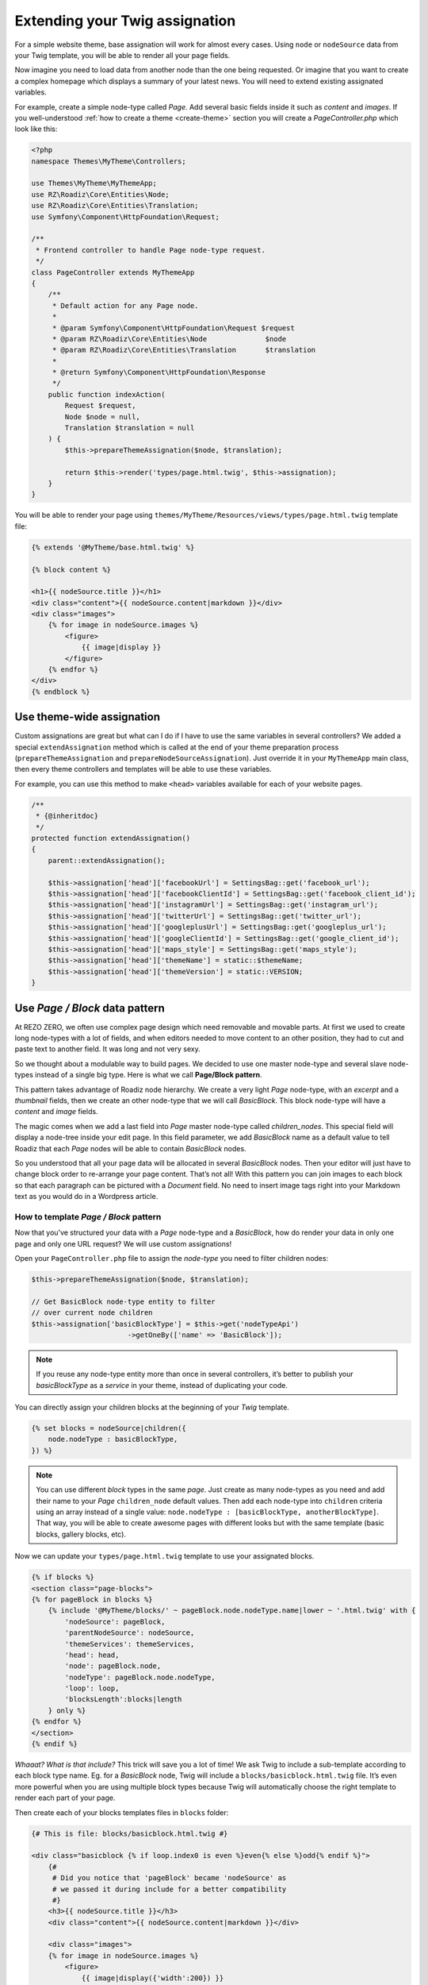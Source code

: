 .. _custom-assignations:

===============================
Extending your Twig assignation
===============================

For a simple website theme, base assignation will work for almost every cases.
Using ``node`` or ``nodeSource`` data from your Twig template, you will be able to
render all your page fields.

Now imagine you need to load data from another node than the one being
requested. Or imagine that you want to create a complex homepage which displays a summary
of your latest news. You will need to extend existing assignated variables.

For example, create a simple node-type called *Page*. Add several basic fields inside it
such as *content* and *images*. If you well-understood :ref:`how to create a theme <create-theme>` section you will
create a *PageController.php* which look like this:

.. code-block:: php

    <?php
    namespace Themes\MyTheme\Controllers;

    use Themes\MyTheme\MyThemeApp;
    use RZ\Roadiz\Core\Entities\Node;
    use RZ\Roadiz\Core\Entities\Translation;
    use Symfony\Component\HttpFoundation\Request;

    /**
     * Frontend controller to handle Page node-type request.
     */
    class PageController extends MyThemeApp
    {
        /**
         * Default action for any Page node.
         *
         * @param Symfony\Component\HttpFoundation\Request $request
         * @param RZ\Roadiz\Core\Entities\Node              $node
         * @param RZ\Roadiz\Core\Entities\Translation       $translation
         *
         * @return Symfony\Component\HttpFoundation\Response
         */
        public function indexAction(
            Request $request,
            Node $node = null,
            Translation $translation = null
        ) {
            $this->prepareThemeAssignation($node, $translation);

            return $this->render('types/page.html.twig', $this->assignation);
        }
    }

You will be able to render your page using ``themes/MyTheme/Resources/views/types/page.html.twig``
template file:

.. code-block:: html+jinja

    {% extends '@MyTheme/base.html.twig' %}

    {% block content %}

    <h1>{{ nodeSource.title }}</h1>
    <div class="content">{{ nodeSource.content|markdown }}</div>
    <div class="images">
        {% for image in nodeSource.images %}
            <figure>
                {{ image|display }}
            </figure>
        {% endfor %}
    </div>
    {% endblock %}

Use theme-wide assignation
--------------------------

Custom assignations are great but what can I do if I have to use the same
variables in several controllers? We added a special ``extendAssignation`` method
which is called at the end of your theme preparation process
(``prepareThemeAssignation`` and ``prepareNodeSourceAssignation``). Just override it
in your ``MyThemeApp`` main class, then every theme controllers and templates
will be able to use these variables.

For example, you can use this method to make ``<head>`` variables available
for each of your website pages.

.. code-block:: php

    /**
     * {@inheritdoc}
     */
    protected function extendAssignation()
    {
        parent::extendAssignation();

        $this->assignation['head']['facebookUrl'] = SettingsBag::get('facebook_url');
        $this->assignation['head']['facebookClientId'] = SettingsBag::get('facebook_client_id');
        $this->assignation['head']['instagramUrl'] = SettingsBag::get('instagram_url');
        $this->assignation['head']['twitterUrl'] = SettingsBag::get('twitter_url');
        $this->assignation['head']['googleplusUrl'] = SettingsBag::get('googleplus_url');
        $this->assignation['head']['googleClientId'] = SettingsBag::get('google_client_id');
        $this->assignation['head']['maps_style'] = SettingsBag::get('maps_style');
        $this->assignation['head']['themeName'] = static::$themeName;
        $this->assignation['head']['themeVersion'] = static::VERSION;
    }

Use *Page / Block* data pattern
-------------------------------

At REZO ZERO, we often use complex page design which need removable and movable
parts. At first we used to create long node-types with a lot of fields, and when
editors needed to move content to an other position, they had to cut and paste text
to another field. It was long and not very sexy.

So we thought about a modulable way to build pages. We decided to use one master node-type and
several slave node-types instead of a single big type. Here is what we call **Page/Block pattern**.

This pattern takes advantage of Roadiz node hierarchy. We create a very light *Page* node-type, with
an *excerpt* and a *thumbnail* fields, then we create an other node-type that we will call *BasicBlock*.
This block node-type will have a *content* and *image* fields.

The magic comes when we add a last field into *Page* master node-type called *children_nodes*. This special
field will display a node-tree inside your edit page. In this field parameter, we add *BasicBlock* name as a default
value to tell Roadiz that each *Page* nodes will be able to contain *BasicBlock* nodes.

So you understood that all your page data will be allocated in several *BasicBlock* nodes. Then your
editor will just have to change block order to re-arrange your page content. That’s not all! With this
pattern you can join images to each block so that each paragraph can be pictured with a *Document* field.
No need to insert image tags right into your Markdown text as you would do in a Wordpress article.

How to template *Page / Block* pattern
^^^^^^^^^^^^^^^^^^^^^^^^^^^^^^^^^^^^^^

Now that you’ve structured your data with a *Page* node-type and a *BasicBlock*, how do render your data
in only one page and only one URL request? We will use custom assignations!

Open your ``PageController.php`` file to assign the *node-type* you need to
filter children nodes:

.. code-block:: php

    $this->prepareThemeAssignation($node, $translation);

    // Get BasicBlock node-type entity to filter
    // over current node children
    $this->assignation['basicBlockType'] = $this->get('nodeTypeApi')
                           ->getOneBy(['name' => 'BasicBlock']);

.. note::
    If you reuse any node-type entity more than once in several controllers, it’s better
    to publish your *basicBlockType* as a *service* in your theme, instead of duplicating
    your code.

You can directly assign your children blocks at the beginning of your *Twig* template.

.. code-block:: html+jinja

    {% set blocks = nodeSource|children({
        node.nodeType : basicBlockType,
    }) %}

.. note::
    You can use different *block* types in the same *page*. Just create as many
    node-types as you need and add their name to your *Page* ``children_node`` default values.
    Then add each node-type into ``children`` criteria using an array instead of
    a single value: ``node.nodeType : [basicBlockType, anotherBlockType]``. That way, you
    will be able to create awesome pages with different looks but with the same template
    (basic blocks, gallery blocks, etc).

Now we can update your ``types/page.html.twig`` template to use your assignated blocks.

.. code-block:: html+jinja

    {% if blocks %}
    <section class="page-blocks">
    {% for pageBlock in blocks %}
        {% include '@MyTheme/blocks/' ~ pageBlock.node.nodeType.name|lower ~ '.html.twig' with {
            'nodeSource': pageBlock,
            'parentNodeSource': nodeSource,
            'themeServices': themeServices,
            'head': head,
            'node': pageBlock.node,
            'nodeType': pageBlock.node.nodeType,
            'loop': loop,
            'blocksLength':blocks|length
        } only %}
    {% endfor %}
    </section>
    {% endif %}

*Whaaat? What is that include?* This trick will save you a lot of time! We ask Twig to
include a sub-template according to each block type name. Eg. for a *BasicBlock* node,
Twig will include a ``blocks/basicblock.html.twig`` file. It’s even more powerful when
you are using multiple block types because Twig will automatically choose the right
template to render each part of your page.

Then create each of your blocks templates files in ``blocks`` folder:

.. code-block:: html+jinja

    {# This is file: blocks/basicblock.html.twig #}

    <div class="basicblock {% if loop.index0 is even %}even{% else %}odd{% endif %}">
        {#
         # Did you notice that 'pageBlock' became 'nodeSource' as
         # we passed it during include for a better compatibility
         #}
        <h3>{{ nodeSource.title }}</h3>
        <div class="content">{{ nodeSource.content|markdown }}</div>

        <div class="images">
        {% for image in nodeSource.images %}
            <figure>
                {{ image|display({'width':200}) }}
            </figure>
        {% endfor %}
        </div>
    </div>

*Voilà!*
This is the simplest example to demonstrate you the power of *Page / Block*
pattern. If you managed to reproduce this example you can now try it using
multiple *block* node-types, combining multiple sub-templates.

Use block rendering
-------------------

A few times, using *Page / Block* pattern won’t be enough to display your
page blocks. For example, you will occasionally need to create a form inside
a block, or you will need to process some data before using them in your Twig
template.

For this we added a ``render`` filter which basically create a sub-request to render
your block. This new request make possible to create a dedicated ``Controller`` for
your block.

Let’s take the previous example about a page with several *basic blocks* inside.
Imagine you have a new *contact block* to insert in your page, then how would you
create your form? The following code shows how to “embed” a sub-request inside
your block template.

.. code-block:: html+jinja

    {#
     # This is file: blocks/contactblock.html.twig
     #}
    <div class="contactblock {% if loop.index0 is even %}even{% else %}odd{% endif %}">

        <h3>{{ nodeSource.title }}</h3>
        <div class="content">{{ nodeSource.content|markdown }}</div>

        {#
         # We created a display_form node-type field to enable/disable form
         # but this is optional
         #}
        {% if nodeSource.displayForm %}
            {#
             # “render” twig filter initiate a new Roadiz request
             # using *nodeSource* as primary content. It takes one
             # argument to locate your block controller
             #}
            {{ nodeSource|render('MyTheme') }}
        {% endif %}
    </div>

Then Roadiz will look for a ``Themes\MyTheme\Controllers\Blocks\ContactBlockController.php`` file
and a ``blockAction`` method inside.

.. code-block:: php

    namespace Themes\MyTheme\Controllers\Blocks;

    use RZ\Roadiz\Core\Entities\NodesSources;
    use RZ\Roadiz\Core\Exceptions\ForceResponseException;
    use Symfony\Component\HttpFoundation\Request;
    use Themes\MyTheme\MyThemeApp;

    class ContactBlockController extends MyThemeApp
    {
        function blockAction(Request $request, NodesSources $source, $assignation)
        {
            $this->prepareNodeSourceAssignation($source, $source->getTranslation());

            $this->assignation = array_merge($this->assignation, $assignation);

            // If you assignate session messages here, do not assignate it in your
            // MyThemeApp::extendAssignation() method before.
            $this->assignation['session']['messages'] = $this->get('session')->getFlashBag()->all();

            /*
             * Add your form code here, for example
             */
            $form = $this->createFormBuilder()->add('name', 'text')
                                              ->add('send_name', 'submit')
                                              ->getForm();
            $form->handleRequest($request);
            if ($form->isValid()) {
                // some stuff
                throw new ForceResponseException($this->redirect($request->getUri()));
            }

            $this->assignation['contactForm'] = $form->createView();

            return $this->render('form-blocks/contactblock.html.twig', $this->assignation);
        }
    }

Then create your template ``form-blocks/contactblock.html.twig``:

.. code-block:: html+jinja

    <div class="contact-form">
        {% for messages in session.messages %}
            {% for message in messages %}
                <p class="alert alert-success">{{ message }}</p>
            {% endfor %}
        {% endfor %}

        {{ form(contactForm) }}
    </div>

Paginate entities using EntityListManager
-----------------------------------------

Roadiz implements a powerful tool to display lists and paginate them.
Each ``Controller`` class allows developer to use ``createEntityListManager``
method.

In ``FrontendController`` inheriting classes, such as your theme ones, this method
is overriden to automatically use the current ``authorizationChecker`` to filter entities
by status when entities are *nodes*.

``createEntityListManager`` method takes 3 arguments:

- **Entity classname**, i.e. ``RZ\Roadiz\Core\Entities\Nodes`` or ``GeneratedNodeSources\NSArticle``. The great thing is that you can use it on a precise ``NodesSources`` class instead of using *Nodes* or *NodesSources* then filtering on *node-type*. Using a ``NS`` entity allows you to filter on your own custom fields too.
- **Criteria array**, (optional)
- **Ordering array**, (optional)

*EntityListManager* will automatically grab the current page looking for your Request parameters.
If ``?page=2`` is set or ``?search=foo``, it will use them to filter your list and choose the right page.

If you want to handle pagination manually, you always can set it with ``setPage(page)`` method, which must be called **after**
handling *EntityListManager*. It is useful to bind page parameter in your *routing* configuration.

.. code-block:: yaml

    projectPage:
        path:     /articles/{page}
        defaults: { _controller: Themes\MyAwesomeTheme\Controllers\ArticleController::listAction, page: 1 }
        requirements:
            page: "[0-9]+"

Then, build your ``listAction`` method.

.. code-block:: php

    public function listAction(
        Request $request,
        $page,
        $_locale = 'en'
    ) {
        $translation = $this->bindLocaleFromRoute($request, $_locale);
        $this->prepareThemeAssignation(null, $translation);

        $listManager = $this->createEntityListManager(
            'GeneratedNodeSources\\NSArticle',
            ['sticky' => false], //sticky is a custom field from Article node-type
            ['node.createdAt' => 'DESC']
        );
        /*
         * First, set item per page
         */
        $listManager->setItemPerPage(20);
        /*
         * Second, handle the manager
         */
        $listManager->handle();
        /*
         * Third, set current page manually
         * AFTER handling entityListManager
         */
        if ($page > 1) {
            $listManager->setPage($page);
        }

        $this->assignation['articles'] = $listManager->getEntities();
        $this->assignation['filters'] = $listManager->getAssignation();

        return $this->render('types/articles-feed.html.twig', $this->assignation);
    }

Then create your ``articles-feed.html.twig`` template to display each entity paginated.

.. code-block:: html+jinja

    {# Listing #}
    <ul class="article-list">
        {% for article in articles %}
            <li class="article-item">
                <a class="article-link" href="{{ path(article) }}">
                    <h2>{{ article.title }}</h2>
                </a>
            </li>
        {% endfor %}
    </ul>

    {# Pagination #}
    {% if filters.pageCount > 1 %}
        <nav class="pagination">
            {% if filters.currentPage > 1 %}
                <a class="prev-link" href="{{ path('projectPage', {page: filters.currentPage - 1}) }}">
                    {% trans %}prev.page{% endtrans %}
                </a>
            {% endif %}
            {% if filters.currentPage < filters.pageCount %}
                <a class="next-link" href="{{ path('projectPage', {page: filters.currentPage + 1}) }}">
                    {% trans %}next.page{% endtrans %}
                </a>
            {% endif %}
        </nav>
    {% endif %}
